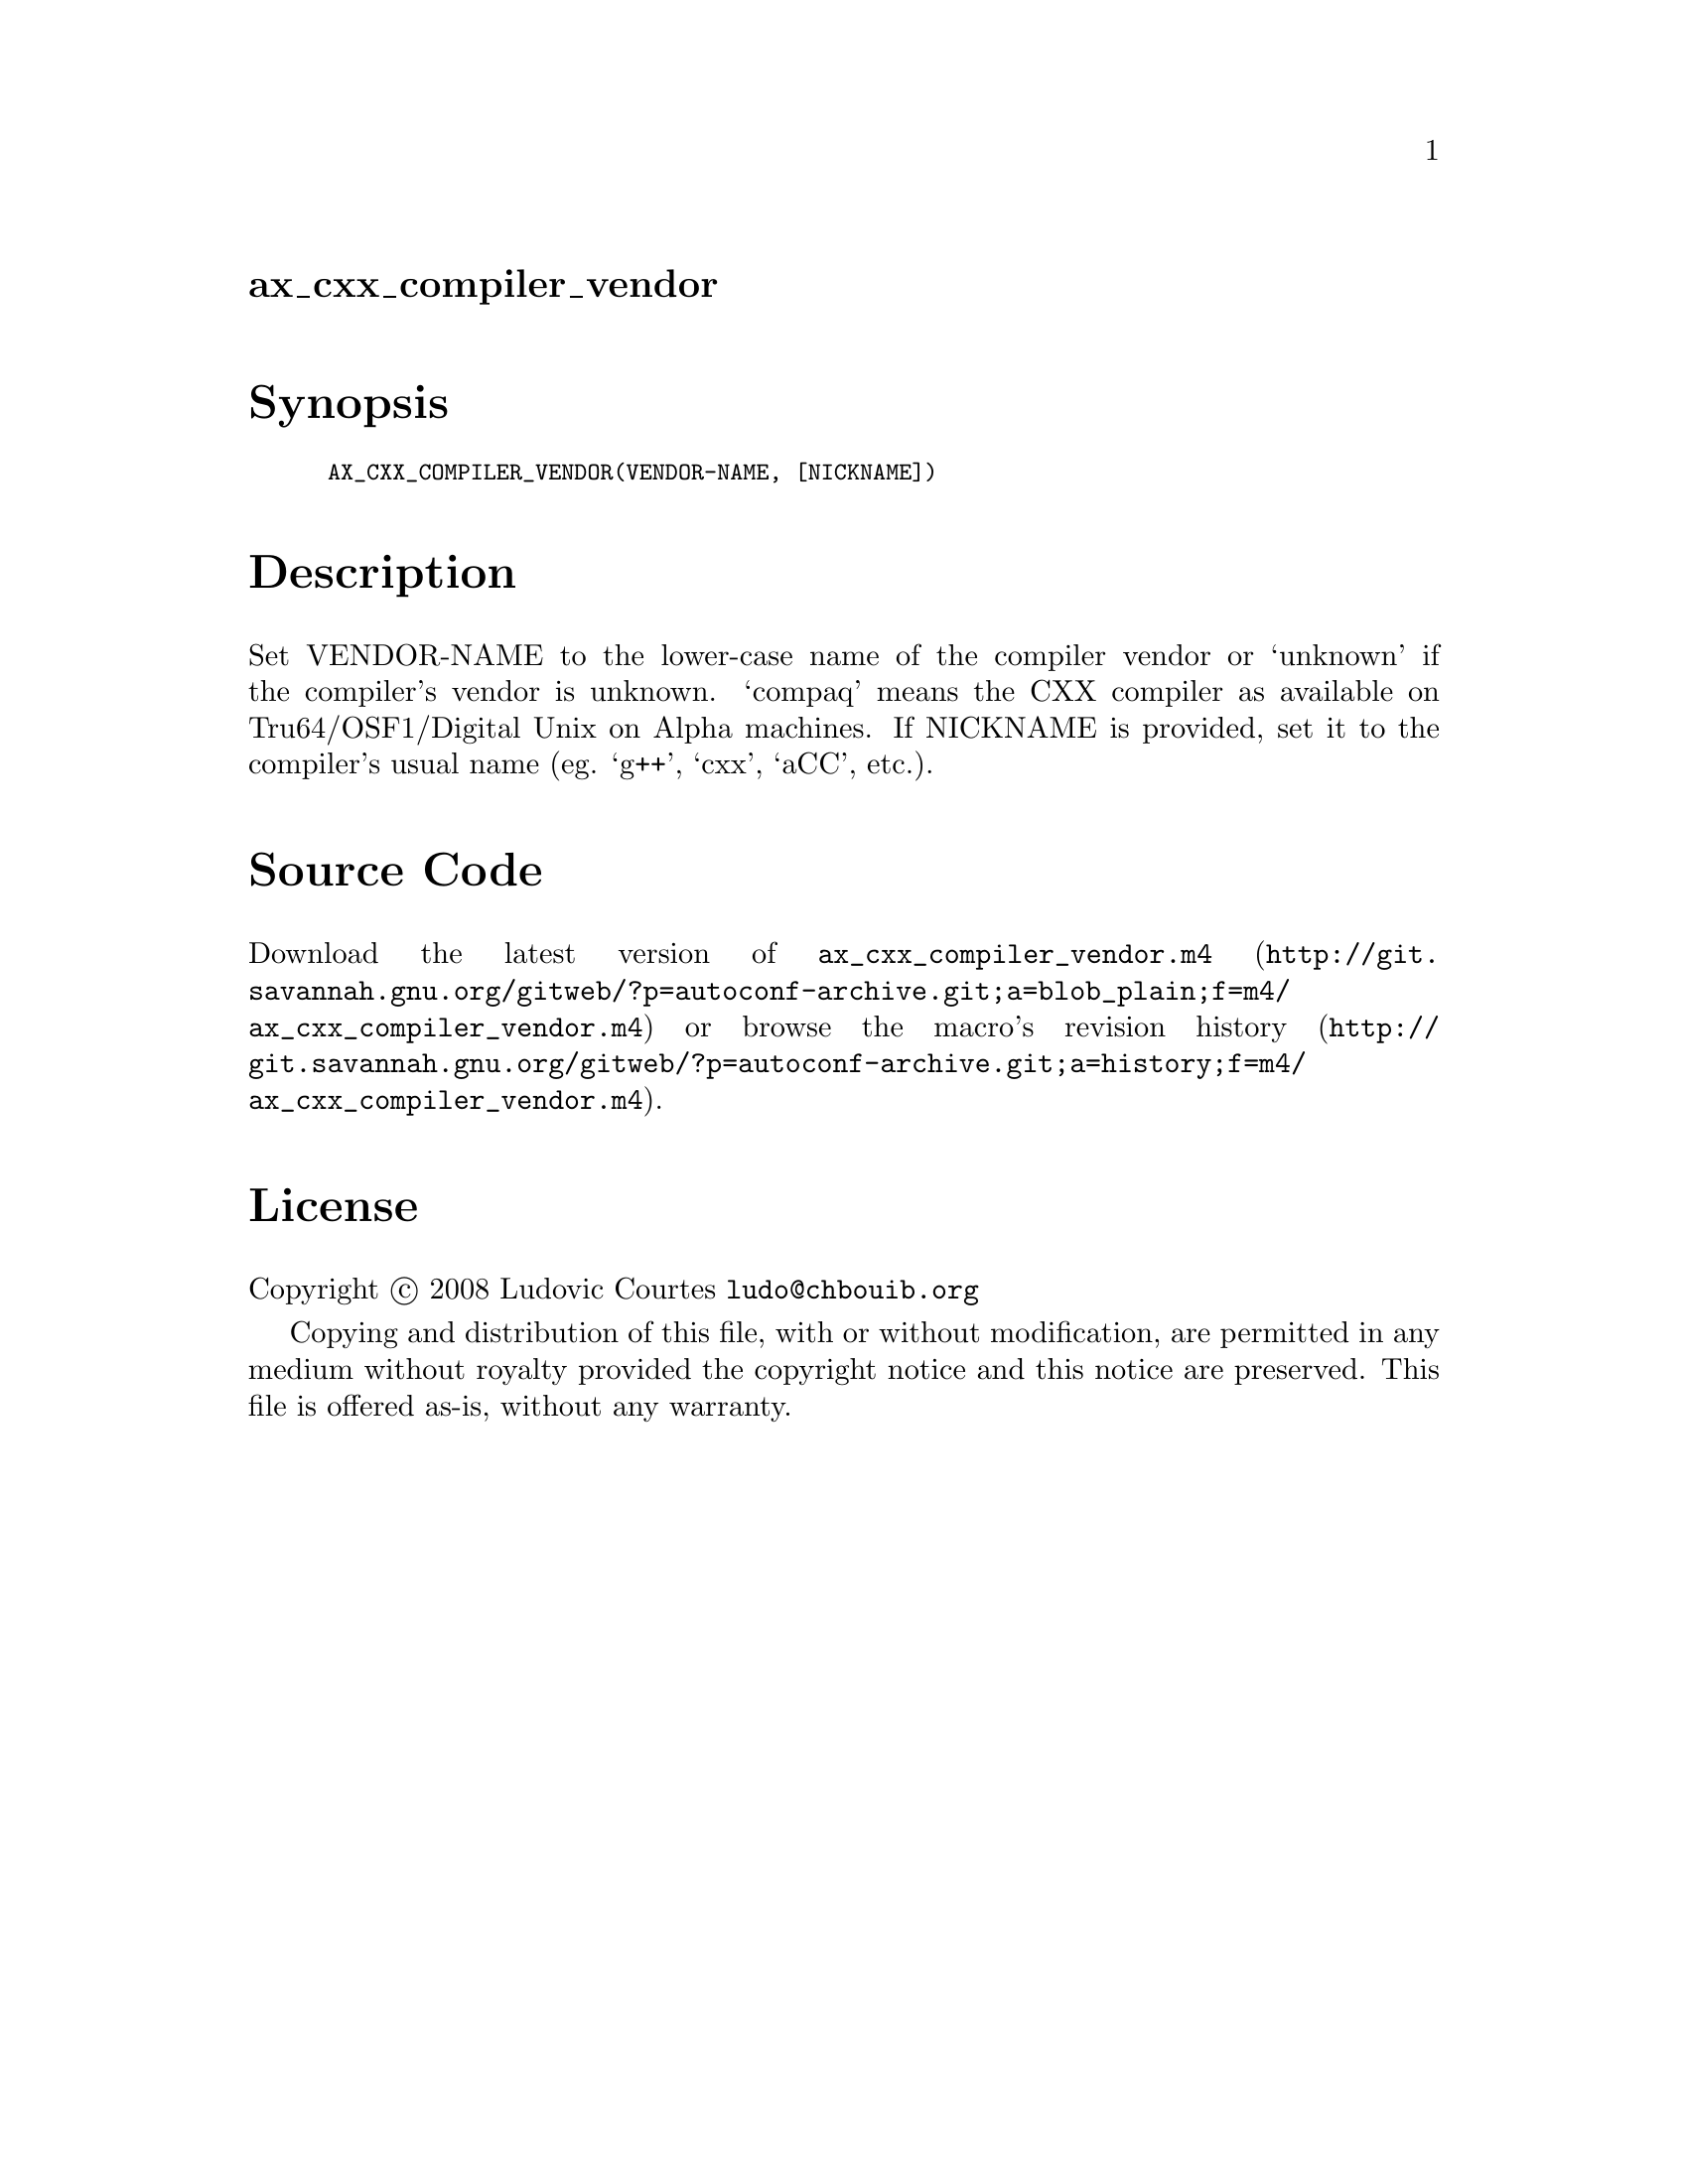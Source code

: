 @node ax_cxx_compiler_vendor
@unnumberedsec ax_cxx_compiler_vendor

@majorheading Synopsis

@smallexample
AX_CXX_COMPILER_VENDOR(VENDOR-NAME, [NICKNAME])
@end smallexample

@majorheading Description

Set VENDOR-NAME to the lower-case name of the compiler vendor or
`unknown' if the compiler's vendor is unknown. `compaq' means the CXX
compiler as available on Tru64/OSF1/Digital Unix on Alpha machines. If
NICKNAME is provided, set it to the compiler's usual name (eg. `g++',
`cxx', `aCC', etc.).

@majorheading Source Code

Download the
@uref{http://git.savannah.gnu.org/gitweb/?p=autoconf-archive.git;a=blob_plain;f=m4/ax_cxx_compiler_vendor.m4,latest
version of @file{ax_cxx_compiler_vendor.m4}} or browse
@uref{http://git.savannah.gnu.org/gitweb/?p=autoconf-archive.git;a=history;f=m4/ax_cxx_compiler_vendor.m4,the
macro's revision history}.

@majorheading License

@w{Copyright @copyright{} 2008 Ludovic Courtes @email{ludo@@chbouib.org}}

Copying and distribution of this file, with or without modification, are
permitted in any medium without royalty provided the copyright notice
and this notice are preserved. This file is offered as-is, without any
warranty.
